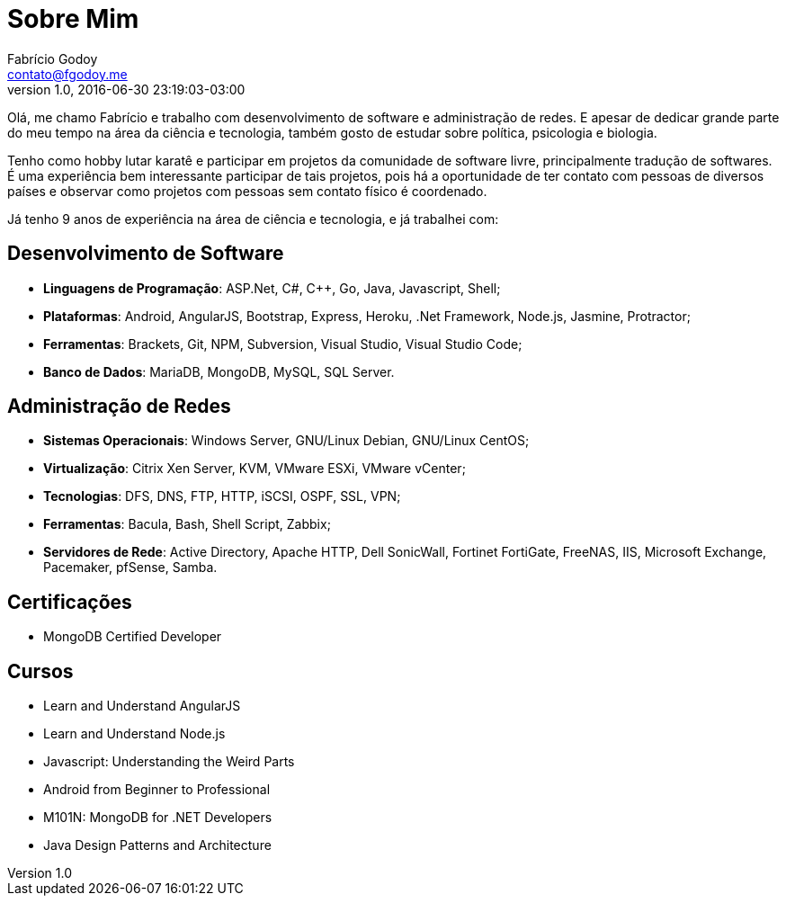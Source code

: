 = Sobre Mim
Fabrício Godoy <contato@fgodoy.me>
v1.0, 2016-06-30
:page-layout: page
:page-permalink: /about/
:site-root: ../../../
:lang: pt-BR
:revdate: 2016-06-30 23:19:03-03:00
:author: Fabrício Godoy
:creator: Fabrício Godoy
:producer: Fabrício Godoy

Olá, me chamo Fabrício e trabalho com desenvolvimento de software e
administração de redes. E apesar de dedicar grande parte do meu tempo na área
da ciência e tecnologia, também gosto de estudar sobre política, psicologia e
biologia.

Tenho como hobby lutar karatê e participar em projetos da comunidade de software
livre, principalmente tradução de softwares. É uma experiência bem interessante
participar de tais projetos, pois há a oportunidade de ter contato com pessoas
de diversos países e observar como projetos com pessoas sem contato físico é
coordenado.

Já tenho 9 anos de experiência na área de ciência e tecnologia, e já trabalhei
com:

== Desenvolvimento de Software

* *Linguagens de Programação*: ASP.Net, C#, C++, Go, Java, Javascript, Shell;

* *Plataformas*: Android, AngularJS, Bootstrap, Express, Heroku, .Net Framework,
Node.js, Jasmine, Protractor;

* *Ferramentas*: Brackets, Git, NPM, Subversion, Visual Studio,
Visual Studio Code;

* *Banco de Dados*: MariaDB, MongoDB, MySQL, SQL Server.

== Administração de Redes

* *Sistemas Operacionais*: Windows Server, GNU/Linux Debian, GNU/Linux CentOS;

* *Virtualização*: Citrix Xen Server, KVM, VMware ESXi, VMware vCenter;

* *Tecnologias*: DFS, DNS, FTP, HTTP, iSCSI, OSPF, SSL, VPN;

* *Ferramentas*: Bacula, Bash, Shell Script, Zabbix;

* *Servidores de Rede*: Active Directory, Apache HTTP, Dell SonicWall,
Fortinet FortiGate, FreeNAS, IIS, Microsoft Exchange, Pacemaker, pfSense, Samba.

== Certificações

* MongoDB Certified Developer

== Cursos

* Learn and Understand AngularJS
* Learn and Understand Node.js
* Javascript: Understanding the Weird Parts
* Android from Beginner to Professional
* M101N: MongoDB for .NET Developers
* Java Design Patterns and Architecture

